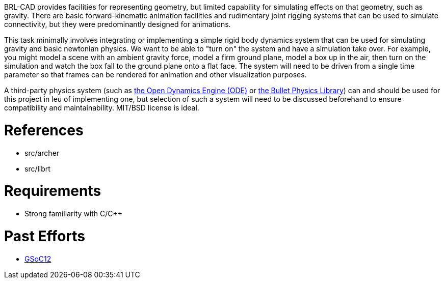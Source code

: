 :doctype: book
:pp: {plus}{plus}

BRL-CAD provides facilities for representing geometry, but limited
capability for simulating effects on that geometry, such as gravity.
There are basic forward-kinematic animation facilities and rudimentary
joint rigging systems that can be used to simulate connectivity, but
they were predominantly designed for animations.

This task minimally involves integrating or implementing a simple rigid
body dynamics system that can be used for simulating gravity and basic
newtonian physics. We want to be able to "turn on" the system and have a
simulation take over. For example, you might model a scene with an
ambient gravity force, model a firm ground plane, model a box up in the
air, then turn on the simulation and watch the box fall to the ground
plane onto a flat face. The system will need to be driven from a single
time parameter so that frames can be rendered for animation and other
visualization purposes.

A third-party physics system (such as http://www.ode.org/[the Open Dynamics Engine
(ODE)] or http://bulletphysics.org/[the Bullet Physics
Library]) can and should be used for this
project in leu of implementing one, but selection of such a system will
need to be discussed beforehand to ensure compatibility and
maintainability. MIT/BSD license is ideal.

= References

* src/archer
* src/librt

= Requirements

* Strong familiarity with C/C{pp}

= Past Efforts

* http://brlcad.org/wiki/Google_Summer_of_Code/2012[GSoC12]
